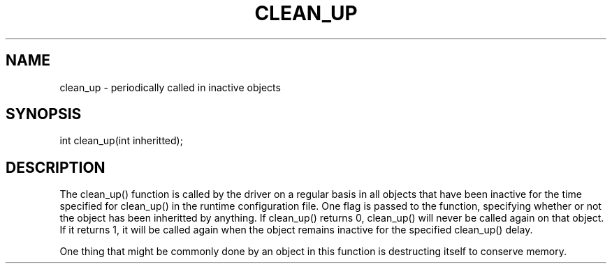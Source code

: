 .\"periodically called in inactive objects
.TH CLEAN_UP 4

.SH NAME
clean_up - periodically called in inactive objects

.SH SYNOPSIS
int clean_up(int inheritted);

.SH DESCRIPTION
The clean_up() function is called by the driver on a regular basis in all
objects that have been inactive for the time specified for clean_up() in the
runtime configuration file.  One flag is passed to the function, specifying
whether or not the object has been inheritted by anything.  If clean_up()
returns 0, clean_up() will never be called again on that object.  If it returns
1, it will be called again when the object remains inactive for the specified
clean_up() delay.
.PP
One thing that might be commonly done by an object in this function is
destructing itself to conserve memory.
